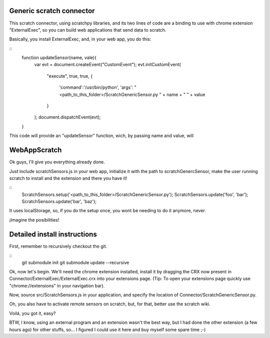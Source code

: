 Generic scratch connector
===========================

This scratch connector, using scratchpy libraries, and its two lines of code
are a binding to use with chrome extension "ExternalExec", so you can
build web applications that send data to scratch.

Basically, you install ExternalExec, and, in your web app, you do this:

::
    function updateSensor(name, vale){
        var evt = document.createEvent("CustomEvent");
        evt.initCustomEvent(
            "execute",
            true,
            true,
            {
                'command':'/usr/bin/python',
                'args': "<path_to_this_folder>/ScratchGenericSensor.py "
                + name + " " + value
            }
        );
        document.dispatchEvent(evt);
    }

This code will provide an "updateSensor" function, wich, by passing name and
value, will

WebAppScratch
==============

Ok guys, I'll give you everything already done.

Just include scratchSensors.js in your web app, initialize it with the path to
scratchGenercSensor, make the user running scratch to install and the extension
and there you have it!

::
    ScratchSensors.setup('<path_to_this_folder>/ScratchGenericSensor.py');
    ScratchSensors.update('foo', 'bar');
    ScratchSensors.update('bar', 'baz');

It uses localStorage, so, if you do the setup once, you wont be needing to do it
anymore, never.

¡Imagine the posibilities!

Detailed install instructions
================================

First, remember to recursively checkout the git.

::
    git submodule init
    git submodule update --recursive

Ok, now let's begin.
We'll need the chrome extension installed, install it by dragging the CRX
now present in Connector/ExternalExec/ExternalExec.crx into your extensions
page. (Tip: To open your extensions page quickly use "chrome://extensions" in your
navigation bar).

Now, source src/ScratchSensors.js in your application, and specify the location
of Connector/ScratchGenericSensor.py.

Oh, you also have to activate remote sensors on scratch, but, for that, better
use the scratch wiki.

Voilá, you got it, easy?

BTW, I know, using an external program and an extension wasn't the best way, but
I had done the other extension (a few hours ago) for other stuffs, so... I
figured I could use it here and buy myself some spare time ;-)
